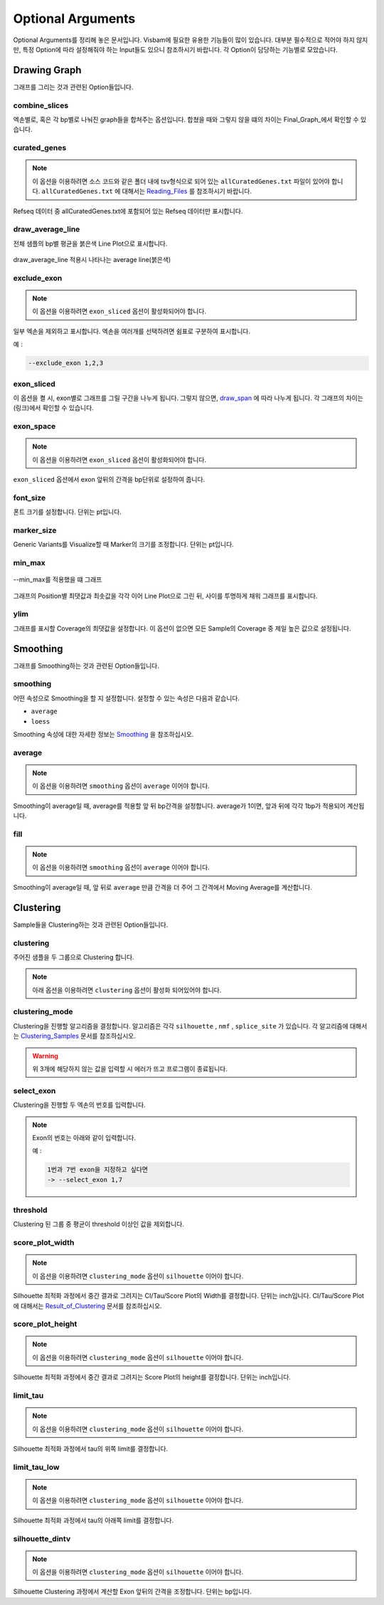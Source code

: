 Optional Arguments
==================

Optional Arguments를 정리해 놓은 문서입니다.
Visbam에 필요한 유용한 기능들이 많이 있습니다.
대부분 필수적으로 적어야 하지 않지만, 특정 Option에 따라
설정해줘야 하는 Input들도 있으니 참조하시기 바랍니다.
각 Option이 담당하는 기능별로 모았습니다.


Drawing Graph
-------------

그래프를 그리는 것과 관련된 Option들입니다.


combine_slices
~~~~~~~~~~~~~~

엑손별로, 혹은 각 bp별로 나눠진 graph들을 합쳐주는 옵션입니다.
합쳤을 때와 그렇지 않을 떄의 차이는 Final_Graph_에서 확인할 수 있습니다.

.. _Final_Graph: https://visbam.readthedocs.io/en/latest/output/graph.html

curated_genes
~~~~~~~~~~~~~~

.. note::

    이 옵션을 이용하려면 소스 코드와 같은 폴더 내에
    tsv형식으로 되어 있는 ``allCuratedGenes.txt`` 파일이 있어야 합니다.
    ``allCuratedGenes.txt`` 에 대해서는 Reading_Files_ 를 참조하시기 바랍니다.


Refseq 데이터 중 allCuratedGenes.txt에 포함되어 있는 Refseq 데이터만 표시합니다.

.. _Reading_Files: https://visbam.readthedocs.io/en/latest/process/read_files.html#refseq


draw_average_line
~~~~~~~~~~~~~~~~~

전체 샘플의 bp별 평균을 붉은색 Line Plot으로 표시합니다.

.. figure:: ../img/draw_average_line.png
    :align: center
    :figwidth: 100%
    :target: ../img/draw_average_line.png

    draw_average_line 적용시 나타나는 average line(붉은색)


exclude_exon
~~~~~~~~~~~~~


.. note::

    이 옵션을 이용하려면 ``exon_sliced`` 옵션이 활성화되어야 합니다.

일부 엑손을 제외하고 표시합니다.
엑손을 여러개를 선택하려면 쉼표로 구분하여 표시합니다.

예 :

.. code::

    --exclude_exon 1,2,3


exon_sliced
~~~~~~~~~~~

이 옵션을 켤 시, exon별로 그래프를 그릴 구간을 나누게 됩니다.
그렇지 않으면, draw_span_ 에 따라 나누게 됩니다. 
각 그래프의 차이는 (링크)에서 확인할 수 있습니다.

.. _draw_span: positional.html#draw-span


exon_space
~~~~~~~~~~~

.. note::

    이 옵션을 이용하려면 ``exon_sliced`` 옵션이 활성화되어야 합니다.

``exon_sliced`` 옵션에서 exon 앞뒤의 간격을 bp단위로 설정하여 줍니다.


font_size
~~~~~~~~~~

폰트 크기를 설정합니다. 단위는 pt입니다.


marker_size
~~~~~~~~~~~

Generic Variants를 Visualize할 때 Marker의 크기를 조정합니다.
단위는 pt입니다.


min_max
~~~~~~~

.. figure:: ../img/min_max.png
    :align: center
    :figwidth: 100%
    :target: ../img/min_max.png

    --min_max를 적용했을 떄 그래프

그래프의 Position별 최댓값과 최솟값을 각각 이어 Line Plot으로 그린 뒤,
사이를 투명하게 채워 그래프를 표시합니다.



ylim
~~~~

그래프를 표시할 Coverage의 최댓값을 설정합니다.
이 옵션이 없으면 모든 Sample의 Coverage 중
제일 높은 값으로 설정됩니다.




Smoothing
---------

그래프를 Smoothing하는 것과 관련된 Option들입니다.


smoothing
~~~~~~~~~~

어떤 속성으로 Smoothing을 할 지 설정합니다.
설정할 수 있는 속성은 다음과 같습니다.


* ``average``

* ``loess``

Smoothing 속성에 대한 자세한 정보는 Smoothing_ 을 참조하십시오.

.. _Smoothing: https://visbam.readthedocs.io/en/latest/process/smoothing.html 

average
~~~~~~~~

.. note::

    이 옵션을 이용하려면 ``smoothing`` 옵션이 ``average`` 이어야 합니다.

Smoothing이 average일 때, average를 적용할 앞 뒤 bp간격을 설정합니다.
average가 1이면, 앞과 뒤에 각각 1bp가 적용되어 계산됩니다.

fill
~~~~~

.. note::

    이 옵션을 이용하려면 ``smoothing`` 옵션이 ``average`` 이어야 합니다.

Smoothing이 average일 때, 앞 뒤로 ``average`` 만큼 간격을 더 주어
그 간격에서 Moving Average를 계산합니다.






Clustering
---------

Sample들을 Clustering하는 것과 관련된 Option들입니다.


clustering
~~~~~~~~~~

주어진 샘플을 두 그룹으로 Clustering 합니다.

.. note::

    아래 옵션을 이용하려면 ``clustering`` 옵션이 활성화 되어있어야 합니다.


clustering_mode 
~~~~~~~~~~~~~~~

Clustering을 진행할 알고리즘을 결정합니다.
알고리즘은 각각 ``silhouette`` , ``nmf`` , ``splice_site`` 가 있습니다.
각 알고리즘에 대해서는 Clustering_Samples_ 문서를 참조하십시오.


.. warning::

    위 3개에 해당하지 않는 값을 입력할 시 에러가 뜨고 프로그램이 종료됩니다.

.. _Clustering_Samples: https://visbam.readthedocs.io/en/latest/process/clustering.html 

select_exon
~~~~~~~~~~~

Clustering을 진행할 두 엑손의 번호를 입력합니다.

.. note::

    Exon의 번호는 아래와 같이 입력합니다.

    예 :

    .. code::

        1번과 7번 exon을 지정하고 싶다면
        -> --select_exon 1,7


threshold
~~~~~~~~~~

Clustering 된 그룹 중 평균이 threshold 이상인 값을 제외합니다.


score_plot_width
~~~~~~~~~~~~~~~~

.. note::

    이 옵션을 이용하려면 ``clustering_mode`` 옵션이 ``silhouette`` 이어야 합니다.

Silhouette 최적화 과정에서 중간 결과로 그려지는
CI/Tau/Score Plot의 Width를 결정합니다.
단위는 inch입니다.
CI/Tau/Score Plot에 대해서는 Result_of_Clustering_ 문서를 참조하십시오.

.. _Result_of_Clustering: https://visbam.readthedocs.io/en/latest/output/clustering.html

score_plot_height
~~~~~~~~~~~~~~~~~

.. note::

    이 옵션을 이용하려면 ``clustering_mode`` 옵션이 ``silhouette`` 이어야 합니다.

Silhouette 최적화 과정에서 중간 결과로 그려지는
Score Plot의 height를 결정합니다.
단위는 inch입니다.


limit_tau
~~~~~~~~~~

.. note::

    이 옵션을 이용하려면 ``clustering_mode`` 옵션이 ``silhouette`` 이어야 합니다.

Silhouette 최적화 과정에서 tau의 위쪽 limit를 결정합니다.


limit_tau_low
~~~~~~~~~~~~~

.. note::

    이 옵션을 이용하려면 ``clustering_mode`` 옵션이 ``silhouette`` 이어야 합니다.

Silhouette 최적화 과정에서 tau의 아래쪽 limit를 결정합니다.


silhouette_dintv
~~~~~~~~~~~~~~~~

.. note::

    이 옵션을 이용하려면 ``clustering_mode`` 옵션이 ``silhouette`` 이어야 합니다.

Silhouette Clustering 과정에서 계산할 Exon 앞뒤의 간격을 조정합니다.
단위는 bp입니다.

